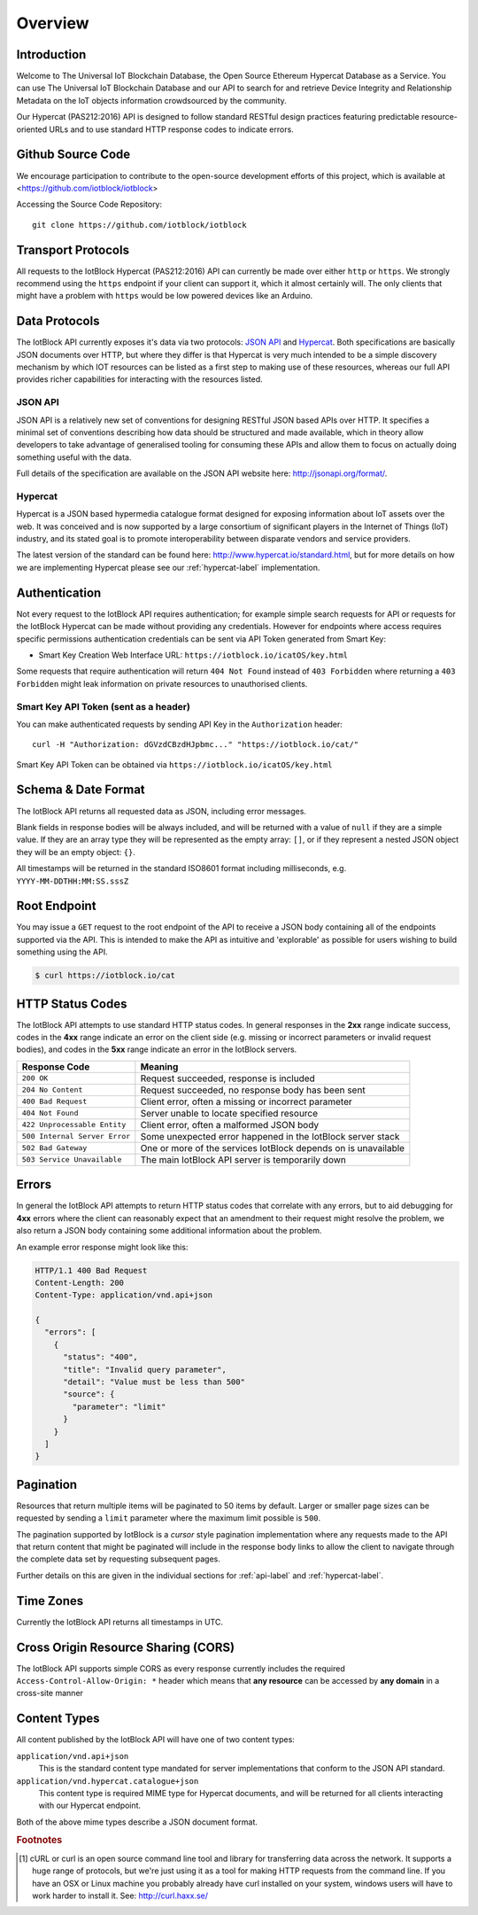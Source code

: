 Overview
********

Introduction
============

Welcome to The Universal IoT Blockchain Database, the Open Source Ethereum Hypercat Database as a Service.
You can use The Universal IoT Blockchain Database and our API to search for and retrieve
Device Integrity and Relationship Metadata on the IoT objects information crowdsourced by the community.

Our Hypercat (PAS212:2016) API is designed to follow standard RESTful design practices featuring
predictable resource-oriented URLs and to use standard HTTP response codes to
indicate errors.

Github Source Code
===================
We encourage participation to contribute to the open-source development efforts of this project, which is available at <https://github.com/iotblock/iotblock>

Accessing the Source Code Repository:

::
    
    git clone https://github.com/iotblock/iotblock
    
    
Transport Protocols
===================

All requests to the IotBlock Hypercat (PAS212:2016) API can currently be made over either ``http`` or
``https``. We strongly recommend using the ``https`` endpoint if your client can
support it, which it almost certainly will. The only clients that might have a
problem with ``https`` would be low powered devices like an Arduino.

Data Protocols
==============

The IotBlock API currently exposes it's data via two protocols: `JSON API
<http://jsonapi.org>`_ and `Hypercat <http://www.hypercat.io>`_.  Both
specifications are basically JSON documents over HTTP, but where they differ is
that Hypercat is very much intended to be a simple discovery mechanism by which
IOT resources can be listed as a first step to making use of these resources,
whereas our full API provides richer capabilities for interacting with the
resources listed.

JSON API
--------

JSON API is a relatively new set of conventions for designing RESTful JSON
based APIs over HTTP. It specifies a minimal set of conventions describing how
data should be structured and made available, which in theory allow developers
to take advantage of generalised tooling for consuming these APIs and allow
them to focus on actually doing something useful with the data.

Full details of the specification are available on the JSON API website here:
http://jsonapi.org/format/.

Hypercat
--------

Hypercat is a JSON based hypermedia catalogue format designed for exposing
information about IoT assets over the web. It was conceived and is now
supported by a large consortium of significant players in the Internet of
Things (IoT) industry, and its stated goal is to promote interoperability
between disparate vendors and service providers.

The latest version of the standard can be found here:
http://www.hypercat.io/standard.html, but for more details on how we are
implementing Hypercat please see our :ref:`hypercat-label` implementation.

Authentication
==============

Not every request to the IotBlock API requires authentication; for example
simple search requests for API or requests for the IotBlock Hypercat can be
made without providing any credentials. However for endpoints where access
requires specific permissions authentication credentials can be sent via API Token generated from Smart Key:

* Smart Key Creation Web Interface URL:  ``https://iotblock.io/icatOS/key.html``

Some requests that require authentication will return ``404 Not Found`` instead of
``403 Forbidden`` where returning a ``403 Forbidden`` might leak information on
private resources to unauthorised clients.

Smart Key API Token (sent as a header)
---------------------------------

You can make authenticated requests by sending API Key in the ``Authorization``
header::

  curl -H "Authorization: dGVzdCBzdHJpbmc..." "https://iotblock.io/cat/"

Smart Key API Token can be obtained via ``https://iotblock.io/icatOS/key.html``

Schema & Date Format
====================

The IotBlock API returns all requested data as JSON, including error messages.

Blank fields in response bodies will be always included, and will be returned
with a value of ``null`` if they are a simple value. If they are an array type
they will be represented as the empty array: ``[]``, or if they represent a
nested JSON object they will be an empty object: ``{}``.

All timestamps will be returned in the standard ISO8601 format including
milliseconds, e.g. ``YYYY-MM-DDTHH:MM:SS.sssZ``

Root Endpoint
=============

You may issue a ``GET`` request to the root endpoint of the API to receive a
JSON body containing all of the endpoints supported via the API. This is
intended to make the API as intuitive and 'explorable' as possible for users
wishing to build something using the API.

.. sourcecode:: bash

   $ curl https://iotblock.io/cat

HTTP Status Codes
=================

The IotBlock API attempts to use standard HTTP status codes. In general
responses in the **2xx** range indicate success, codes in the **4xx** range
indicate an error on the client side (e.g. missing or incorrect parameters or
invalid request bodies), and codes in the **5xx** range indicate an error in
the IotBlock servers.

============================= ==============================================================
Response Code                 Meaning
============================= ==============================================================
``200 OK``                    Request succeeded, response is included
``204 No Content``            Request succeeded, no response body has been sent
``400 Bad Request``           Client error, often a missing or incorrect parameter
``404 Not Found``             Server unable to locate specified resource
``422 Unprocessable Entity``  Client error, often a malformed JSON body
``500 Internal Server Error`` Some unexpected error happened in the IotBlock server stack
``502 Bad Gateway``           One or more of the services IotBlock depends on is unavailable
``503 Service Unavailable``   The main IotBlock API server is temporarily down
============================= ==============================================================

Errors
======

In general the IotBlock API attempts to return HTTP status codes that correlate
with any errors, but to aid debugging for **4xx** errors where the client can
reasonably expect that an amendment to their request might resolve the problem,
we also return a JSON body containing some additional information about the
problem.

An example error response might look like this:

.. sourcecode:: http

   HTTP/1.1 400 Bad Request
   Content-Length: 200
   Content-Type: application/vnd.api+json

   {
     "errors": [
       {
         "status": "400",
         "title": "Invalid query parameter",
         "detail": "Value must be less than 500"
         "source": {
           "parameter": "limit"
         }
       }
     ]
   }

Pagination
==========

Resources that return multiple items will be paginated to 50 items by default.
Larger or smaller page sizes can be requested by sending a ``limit`` parameter
where the maximum limit possible is ``500``.

The pagination supported by IotBlock is a *cursor* style pagination
implementation where any requests made to the API that return content that
might be paginated will include in the response body links to allow the client
to navigate through the complete data set by requesting subsequent pages.

Further details on this are given in the individual sections for
:ref:`api-label` and :ref:`hypercat-label`.

Time Zones
==========

Currently the IotBlock API returns all timestamps in UTC.

Cross Origin Resource Sharing (CORS)
====================================

The IotBlock API supports simple CORS as every response currently includes the
required ``Access-Control-Allow-Origin: *`` header which means that **any
resource** can be accessed by **any domain** in a cross-site manner

Content Types
=============

All content published by the IotBlock API will have one of two content types:

``application/vnd.api+json``
    This is the standard content type mandated for server implementations that
    conform to the JSON API standard.

``application/vnd.hypercat.catalogue+json``
    This content type is required MIME type for Hypercat documents, and will be
    returned for all clients interacting with our Hypercat endpoint.

Both of the above mime types describe a JSON document format.

.. rubric:: Footnotes

.. [#f1] cURL or curl is an open source command line tool and library for
     transferring data across the network. It supports a huge range of
     protocols, but we're just using it as a tool for making HTTP requests from
     the command line. If you have an OSX or Linux machine you probably already
     have curl installed on your system, windows users will have to work harder
     to install it. See: http://curl.haxx.se/
